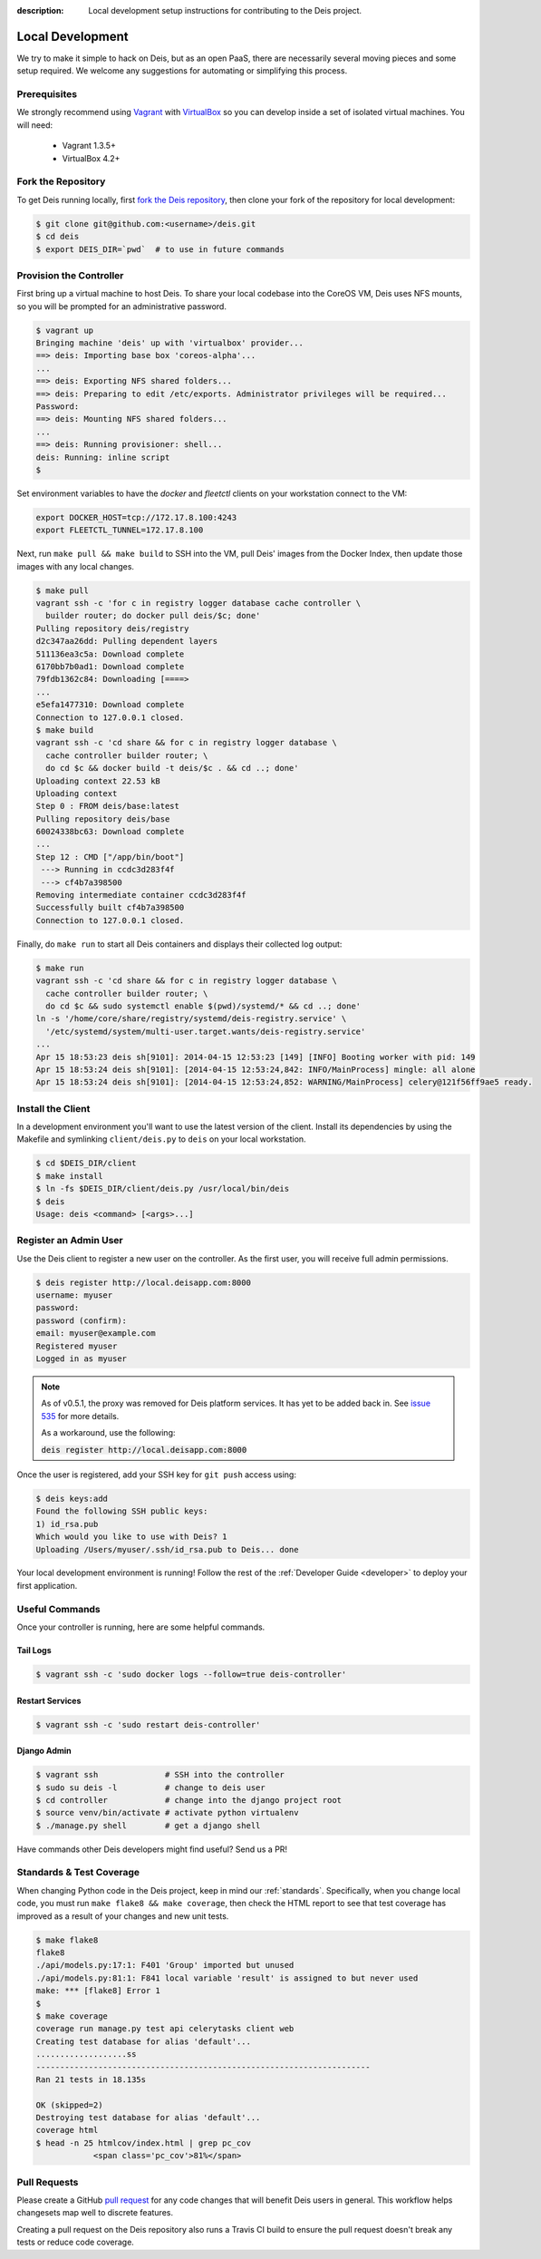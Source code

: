 :description: Local development setup instructions for contributing to the Deis project.

.. _localdev:

Local Development
=================
We try to make it simple to hack on Deis, but as an open PaaS, there are
necessarily several moving pieces and some setup required. We welcome
any suggestions for automating or simplifying this process.

Prerequisites
-------------
We strongly recommend using `Vagrant`_ with `VirtualBox`_ so you can
develop inside a set of isolated virtual machines. You will need:

 * Vagrant 1.3.5+
 * VirtualBox 4.2+

Fork the Repository
-------------------
To get Deis running locally, first `fork the Deis repository`_, then
clone your fork of the repository for local development:

.. code-block:: console

	$ git clone git@github.com:<username>/deis.git
	$ cd deis
	$ export DEIS_DIR=`pwd`  # to use in future commands

Provision the Controller
------------------------
First bring up a virtual machine to host Deis. To share your local
codebase into the CoreOS VM, Deis uses NFS mounts, so you will be
prompted for an administrative password.

.. code-block:: console

    $ vagrant up
    Bringing machine 'deis' up with 'virtualbox' provider...
    ==> deis: Importing base box 'coreos-alpha'...
    ...
    ==> deis: Exporting NFS shared folders...
    ==> deis: Preparing to edit /etc/exports. Administrator privileges will be required...
    Password:
    ==> deis: Mounting NFS shared folders...
    ...
    ==> deis: Running provisioner: shell...
    deis: Running: inline script
    $

Set environment variables to have the `docker` and `fleetctl` clients on
your workstation connect to the VM:

.. code-block:: console

    export DOCKER_HOST=tcp://172.17.8.100:4243
    export FLEETCTL_TUNNEL=172.17.8.100

Next, run ``make pull && make build`` to SSH into the VM, pull Deis'
images from the Docker Index, then update those images with any local
changes.

.. code-block:: console

    $ make pull
    vagrant ssh -c 'for c in registry logger database cache controller \
      builder router; do docker pull deis/$c; done'
    Pulling repository deis/registry
    d2c347aa26dd: Pulling dependent layers
    511136ea3c5a: Download complete
    6170bb7b0ad1: Download complete
    79fdb1362c84: Downloading [====>
    ...
    e5efa1477310: Download complete
    Connection to 127.0.0.1 closed.
    $ make build
    vagrant ssh -c 'cd share && for c in registry logger database \
      cache controller builder router; \
      do cd $c && docker build -t deis/$c . && cd ..; done'
    Uploading context 22.53 kB
    Uploading context
    Step 0 : FROM deis/base:latest
    Pulling repository deis/base
    60024338bc63: Download complete
    ...
    Step 12 : CMD ["/app/bin/boot"]
     ---> Running in ccdc3d283f4f
     ---> cf4b7a398500
    Removing intermediate container ccdc3d283f4f
    Successfully built cf4b7a398500
    Connection to 127.0.0.1 closed.

Finally, do ``make run`` to start all Deis containers and displays their
collected log output:

.. code-block:: console

    $ make run
    vagrant ssh -c 'cd share && for c in registry logger database \
      cache controller builder router; \
      do cd $c && sudo systemctl enable $(pwd)/systemd/* && cd ..; done'
    ln -s '/home/core/share/registry/systemd/deis-registry.service' \
      '/etc/systemd/system/multi-user.target.wants/deis-registry.service'
    ...
    Apr 15 18:53:23 deis sh[9101]: 2014-04-15 12:53:23 [149] [INFO] Booting worker with pid: 149
    Apr 15 18:53:24 deis sh[9101]: [2014-04-15 12:53:24,842: INFO/MainProcess] mingle: all alone
    Apr 15 18:53:24 deis sh[9101]: [2014-04-15 12:53:24,852: WARNING/MainProcess] celery@121f56ff9ae5 ready.

Install the Client
------------------
In a development environment you'll want to use the latest version of the client. Install
its dependencies by using the Makefile and symlinking ``client/deis.py`` to ``deis`` on
your local workstation.

.. code-block:: console

    $ cd $DEIS_DIR/client
    $ make install
    $ ln -fs $DEIS_DIR/client/deis.py /usr/local/bin/deis
    $ deis
    Usage: deis <command> [<args>...]

Register an Admin User
----------------------
Use the Deis client to register a new user on the controller. As the first user, you will
receive full admin permissions.

.. code-block:: console

    $ deis register http://local.deisapp.com:8000
    username: myuser
    password:
    password (confirm):
    email: myuser@example.com
    Registered myuser
    Logged in as myuser

.. note::

    As of v0.5.1, the proxy was removed for Deis platform services. It has yet to be added
    back in. See `issue 535`_ for more details.

    As a workaround, use the following:

    :code:`deis register http://local.deisapp.com:8000`

Once the user is registered, add your SSH key for ``git push``
access using:

.. code-block:: console

    $ deis keys:add
    Found the following SSH public keys:
    1) id_rsa.pub
    Which would you like to use with Deis? 1
    Uploading /Users/myuser/.ssh/id_rsa.pub to Deis... done


Your local development environment is running! Follow the
rest of the :ref:`Developer Guide <developer>` to deploy your first application.

Useful Commands
---------------

Once your controller is running, here are some helpful commands.

Tail Logs
`````````

.. code-block:: console

    $ vagrant ssh -c 'sudo docker logs --follow=true deis-controller'

Restart Services
````````````````

.. code-block:: console

    $ vagrant ssh -c 'sudo restart deis-controller'

Django Admin
````````````

.. code-block:: console

    $ vagrant ssh              # SSH into the controller
    $ sudo su deis -l          # change to deis user
    $ cd controller            # change into the django project root
    $ source venv/bin/activate # activate python virtualenv
    $ ./manage.py shell        # get a django shell

Have commands other Deis developers might find useful? Send us a PR!

Standards & Test Coverage
-------------------------

When changing Python code in the Deis project, keep in mind our :ref:`standards`.
Specifically, when you change local code, you must run
``make flake8 && make coverage``, then check the HTML report to see
that test coverage has improved as a result of your changes and new unit tests.

.. code-block:: console

	$ make flake8
	flake8
	./api/models.py:17:1: F401 'Group' imported but unused
	./api/models.py:81:1: F841 local variable 'result' is assigned to but never used
	make: *** [flake8] Error 1
	$
	$ make coverage
	coverage run manage.py test api celerytasks client web
	Creating test database for alias 'default'...
	...................ss
	----------------------------------------------------------------------
	Ran 21 tests in 18.135s

	OK (skipped=2)
	Destroying test database for alias 'default'...
	coverage html
	$ head -n 25 htmlcov/index.html | grep pc_cov
	            <span class='pc_cov'>81%</span>

Pull Requests
-------------

Please create a GitHub `pull request`_ for any code changes that will benefit Deis users
in general. This workflow helps changesets map well to discrete features.

Creating a pull request on the Deis repository also runs a Travis CI build to
ensure the pull request doesn't break any tests or reduce code coverage.


.. _`Vagrant`: http://www.vagrantup.com/
.. _`VirtualBox`: https://www.virtualbox.org/
.. _`fork the Deis repository`: https://github.com/opdemand/deis/fork
.. _`pull request`: https://github.com/opdemand/deis/pulls
.. _`issue 535`: https://github.com/opdemand/deis/issues/535
